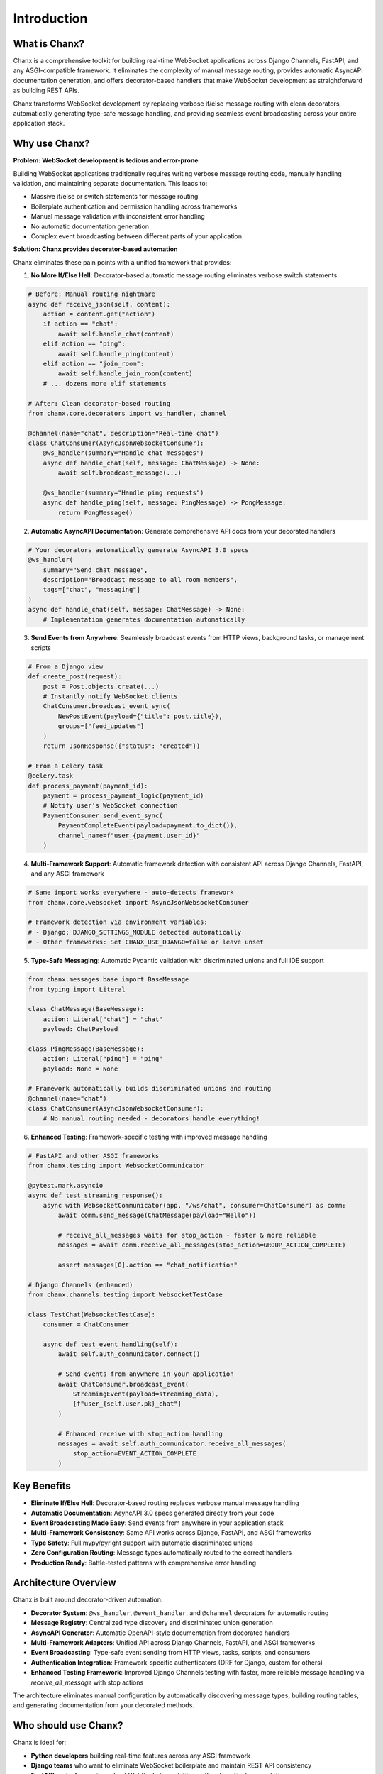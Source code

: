 Introduction
============
What is Chanx?
--------------
Chanx is a comprehensive toolkit for building real-time WebSocket applications across Django Channels, FastAPI,
and any ASGI-compatible framework. It eliminates the complexity of manual message routing, provides automatic
AsyncAPI documentation generation, and offers decorator-based handlers that make WebSocket development as
straightforward as building REST APIs.

Chanx transforms WebSocket development by replacing verbose if/else message routing with clean decorators,
automatically generating type-safe message handling, and providing seamless event broadcasting across your
entire application stack.

Why use Chanx?
--------------
**Problem: WebSocket development is tedious and error-prone**

Building WebSocket applications traditionally requires writing verbose message routing code, manually handling
validation, and maintaining separate documentation. This leads to:

- Massive if/else or switch statements for message routing
- Boilerplate authentication and permission handling across frameworks
- Manual message validation with inconsistent error handling
- No automatic documentation generation
- Complex event broadcasting between different parts of your application

**Solution: Chanx provides decorator-based automation**

Chanx eliminates these pain points with a unified framework that provides:

1. **No More If/Else Hell**: Decorator-based automatic message routing eliminates verbose switch statements

.. code-block:: python

  # Before: Manual routing nightmare
  async def receive_json(self, content):
      action = content.get("action")
      if action == "chat":
          await self.handle_chat(content)
      elif action == "ping":
          await self.handle_ping(content)
      elif action == "join_room":
          await self.handle_join_room(content)
      # ... dozens more elif statements

  # After: Clean decorator-based routing
  from chanx.core.decorators import ws_handler, channel

  @channel(name="chat", description="Real-time chat")
  class ChatConsumer(AsyncJsonWebsocketConsumer):
      @ws_handler(summary="Handle chat messages")
      async def handle_chat(self, message: ChatMessage) -> None:
          await self.broadcast_message(...)

      @ws_handler(summary="Handle ping requests")
      async def handle_ping(self, message: PingMessage) -> PongMessage:
          return PongMessage()

2. **Automatic AsyncAPI Documentation**: Generate comprehensive API docs from your decorated handlers

.. code-block:: python

  # Your decorators automatically generate AsyncAPI 3.0 specs
  @ws_handler(
      summary="Send chat message",
      description="Broadcast message to all room members",
      tags=["chat", "messaging"]
  )
  async def handle_chat(self, message: ChatMessage) -> None:
      # Implementation generates documentation automatically

.. image:: _static/asyncapi-info.png
   :alt: AsyncAPI Documentation automatically generated from Chanx decorators
   :align: center

3. **Send Events from Anywhere**: Seamlessly broadcast events from HTTP views, background tasks, or management scripts

.. code-block:: python

  # From a Django view
  def create_post(request):
      post = Post.objects.create(...)
      # Instantly notify WebSocket clients
      ChatConsumer.broadcast_event_sync(
          NewPostEvent(payload={"title": post.title}),
          groups=["feed_updates"]
      )
      return JsonResponse({"status": "created"})

  # From a Celery task
  @celery.task
  def process_payment(payment_id):
      payment = process_payment_logic(payment_id)
      # Notify user's WebSocket connection
      PaymentConsumer.send_event_sync(
          PaymentCompleteEvent(payload=payment.to_dict()),
          channel_name=f"user_{payment.user_id}"
      )

4. **Multi-Framework Support**: Automatic framework detection with consistent API across Django Channels, FastAPI, and any ASGI framework

.. code-block:: python

  # Same import works everywhere - auto-detects framework
  from chanx.core.websocket import AsyncJsonWebsocketConsumer

  # Framework detection via environment variables:
  # - Django: DJANGO_SETTINGS_MODULE detected automatically
  # - Other frameworks: Set CHANX_USE_DJANGO=false or leave unset

5. **Type-Safe Messaging**: Automatic Pydantic validation with discriminated unions and full IDE support

.. code-block:: python

  from chanx.messages.base import BaseMessage
  from typing import Literal

  class ChatMessage(BaseMessage):
      action: Literal["chat"] = "chat"
      payload: ChatPayload

  class PingMessage(BaseMessage):
      action: Literal["ping"] = "ping"
      payload: None = None

  # Framework automatically builds discriminated unions and routing
  @channel(name="chat")
  class ChatConsumer(AsyncJsonWebsocketConsumer):
      # No manual routing needed - decorators handle everything!

6. **Enhanced Testing**: Framework-specific testing with improved message handling

.. code-block:: python

  # FastAPI and other ASGI frameworks
  from chanx.testing import WebsocketCommunicator

  @pytest.mark.asyncio
  async def test_streaming_response():
      async with WebsocketCommunicator(app, "/ws/chat", consumer=ChatConsumer) as comm:
          await comm.send_message(ChatMessage(payload="Hello"))

          # receive_all_messages waits for stop_action - faster & more reliable
          messages = await comm.receive_all_messages(stop_action=GROUP_ACTION_COMPLETE)

          assert messages[0].action == "chat_notification"

  # Django Channels (enhanced)
  from chanx.channels.testing import WebsocketTestCase

  class TestChat(WebsocketTestCase):
      consumer = ChatConsumer

      async def test_event_handling(self):
          await self.auth_communicator.connect()

          # Send events from anywhere in your application
          await ChatConsumer.broadcast_event(
              StreamingEvent(payload=streaming_data),
              [f"user_{self.user.pk}_chat"]
          )

          # Enhanced receive with stop_action handling
          messages = await self.auth_communicator.receive_all_messages(
              stop_action=EVENT_ACTION_COMPLETE
          )

Key Benefits
------------
- **Eliminate If/Else Hell**: Decorator-based routing replaces verbose manual message handling
- **Automatic Documentation**: AsyncAPI 3.0 specs generated directly from your code
- **Event Broadcasting Made Easy**: Send events from anywhere in your application stack
- **Multi-Framework Consistency**: Same API works across Django, FastAPI, and ASGI frameworks
- **Type Safety**: Full mypy/pyright support with automatic discriminated unions
- **Zero Configuration Routing**: Message types automatically routed to the correct handlers
- **Production Ready**: Battle-tested patterns with comprehensive error handling

Architecture Overview
---------------------
Chanx is built around decorator-driven automation:

- **Decorator System**: ``@ws_handler``, ``@event_handler``, and ``@channel`` decorators for automatic routing
- **Message Registry**: Centralized type discovery and discriminated union generation
- **AsyncAPI Generator**: Automatic OpenAPI-style documentation from decorated handlers
- **Multi-Framework Adapters**: Unified API across Django Channels, FastAPI, and ASGI frameworks
- **Event Broadcasting**: Type-safe event sending from HTTP views, tasks, scripts, and consumers
- **Authentication Integration**: Framework-specific authenticators (DRF for Django, custom for others)
- **Enhanced Testing Framework**: Improved Django Channels testing with faster, more reliable message handling via `receive_all_message` with stop actions

The architecture eliminates manual configuration by automatically discovering message types, building routing tables, and generating documentation from your decorated methods.

Who should use Chanx?
---------------------
Chanx is ideal for:

- **Python developers** building real-time features across any ASGI framework
- **Django teams** who want to eliminate WebSocket boilerplate and maintain REST API consistency
- **FastAPI projects** needing robust WebSocket capabilities with automatic documentation
- **Full-stack applications** requiring seamless event broadcasting between HTTP and WebSocket layers
- **Type-safety advocates** who want comprehensive mypy/pyright support for WebSocket development
- **API-first teams** who need automatic AsyncAPI documentation generation
- **DevOps-friendly projects** seeking consistent patterns across multiple Python web frameworks

Next Steps
----------
- :doc:`installation` - Install and configure Chanx in your project
- :doc:`quick-start-django` - Build your first Django WebSocket endpoint
- :doc:`quick-start-fastapi` - Build your first FastAPI WebSocket endpoint
- :doc:`user-guide/prerequisites` - Start with the user guide prerequisites
